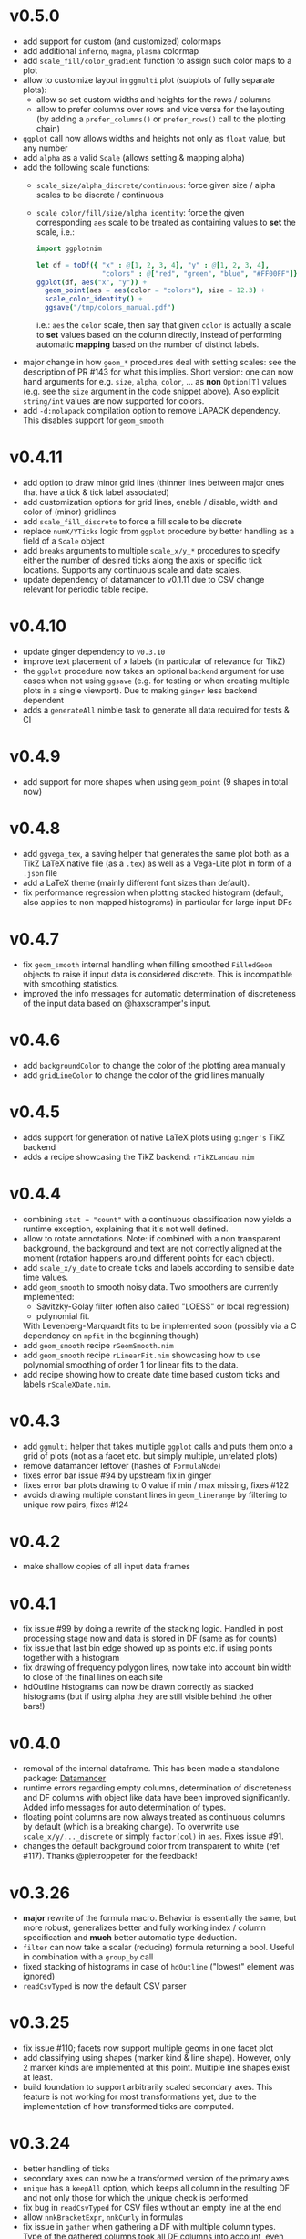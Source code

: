 * v0.5.0
- add support for custom (and customized) colormaps
- add additional =inferno=, =magma=, =plasma= colormap
- add =scale_fill/color_gradient= function to assign such color maps
  to a plot
- allow to customize layout in =ggmulti= plot (subplots of fully
  separate plots):
  - allow so set custom widths and heights for the rows / columns
  - allow to prefer columns over rows and vice versa for the layouting
    (by adding a =prefer_columns()= or =prefer_rows()= call to the
    plotting chain)
- =ggplot= call now allows widths and heights not only as =float=
  value, but any number
- add =alpha= as a valid =Scale= (allows setting & mapping alpha)
- add the following scale functions:
  - =scale_size/alpha_discrete/continuous=: force given size / alpha
    scales to be discrete / continuous
  - =scale_color/fill/size/alpha_identity=: force the given
    corresponding =aes= scale to be treated as containing values to
    *set* the scale, i.e.:
    #+begin_src nim
import ggplotnim

let df = toDf({ "x" : @[1, 2, 3, 4], "y" : @[1, 2, 3, 4],
                "colors" : @["red", "green", "blue", "#FF00FF"]})
ggplot(df, aes("x", "y")) +
  geom_point(aes = aes(color = "colors"), size = 12.3) +
  scale_color_identity() +
  ggsave("/tmp/colors_manual.pdf")
    #+end_src
    i.e.: =aes= the =color= scale, then say that given =color= is
    actually a scale to *set* values based on the column directly,
    instead of performing automatic *mapping* based on the number of
    distinct labels.
- major change in how =geom_*= procedures deal with setting scales:
  see the description of PR #143 for what this
  implies. Short version: one can now hand arguments for e.g. =size=,
  =alpha=, =color=, ... as *non* =Option[T]= values (e.g. see the
  =size= argument in the code snippet above). Also explicit
  =string/int= values are now supported for colors.
- add =-d:nolapack= compilation option to remove LAPACK
  dependency. This disables support for =geom_smooth=  
* v0.4.11
- add option to draw minor grid lines (thinner lines between major
  ones that have a tick & tick label associated)
- add customization options for grid lines, enable / disable, width
  and color of (minor) gridlines
- add =scale_fill_discrete= to force a fill scale to be discrete
- replace =numX/YTicks= logic from =ggplot= procedure by better
  handling as a field of a =Scale= object
- add =breaks= arguments to multiple =scale_x/y_*= procedures to
  specify either the number of desired ticks along the axis or
  specific tick locations. Supports any continuous scale and date
  scales.
- update dependency of datamancer to v0.1.11 due to CSV change
  relevant for periodic table recipe.
* v0.4.10
- update ginger dependency to =v0.3.10=
- improve text placement of x labels (in particular of relevance for
  TikZ)
- the =ggplot= procedure now takes an optional =backend= argument for
  use cases when not using =ggsave= (e.g. for testing or when creating
  multiple plots in a single viewport). Due to making =ginger= less
  backend dependent
- adds a =generateAll= nimble task to generate all data required for
  tests & CI  
* v0.4.9
- add support for more shapes when using =geom_point= (9 shapes in
  total now)
* v0.4.8
- add =ggvega_tex=, a saving helper that generates the same plot both
  as a TikZ LaTeX native file (as a =.tex=) as well as a Vega-Lite
  plot in form of a =.json= file
- add a LaTeX theme (mainly different font sizes than default).
- fix performance regression when plotting stacked histogram (default,
  also applies to non mapped histograms) in particular for large input DFs
* v0.4.7
- fix =geom_smooth= internal handling when filling smoothed
  =FilledGeom= objects to raise if input data is considered
  discrete. This is incompatible with smoothing statistics.
- improved the info messages for automatic determination of
  discreteness of the input data based on @haxscramper's input.  
* v0.4.6
- add =backgroundColor= to change the color of the plotting area
  manually
- add =gridLineColor= to change the color of the grid lines manually  
* v0.4.5
- adds support for generation of native LaTeX plots using =ginger's=
  TikZ backend
- adds a recipe showcasing the TikZ backend: =rTikZLandau.nim=
* v0.4.4
- combining ~stat = "count"~ with a continuous classification now
  yields a runtime exception, explaining that it's not well defined.
- allow to rotate annotations. Note: if combined with a non
  transparent background, the background and text are not correctly
  aligned at the moment (rotation happens around different points for
  each object).
- add =scale_x/y_date= to create ticks and labels according to
  sensible date time values. 
- add =geom_smooth= to smooth noisy data. Two smoothers are currently
  implemented:
  - Savitzky-Golay filter (often also called "LOESS" or local
    regression)
  - polynomial fit.
  With Levenberg-Marquardt fits to be implemented soon (possibly via a
  C dependency on =mpfit= in the beginning though)
- add =geom_smooth= recipe =rGeomSmooth.nim=
- add =geom_smooth= recipe =rLinearFit.nim= showcasing how to use
  polynomial smoothing of order 1 for linear fits to the data.
- add recipe showing how to create date time based custom ticks and
  labels =rScaleXDate.nim=.
* v0.4.3
- add =ggmulti= helper that takes multiple =ggplot= calls and puts
  them onto a grid of plots (not as a facet etc. but simply multiple,
  unrelated plots)
- remove datamancer leftover (hashes of =FormulaNode=)
- fixes error bar issue #94 by upstream fix in ginger
- fixes error bar plots drawing to 0 value if min / max missing, fixes
  #122
- avoids drawing multiple constant lines in =geom_linerange= by
  filtering to unique row pairs, fixes #124

* v0.4.2
- make shallow copies of all input data frames

* v0.4.1
- fix issue #99 by doing a rewrite of the stacking logic. Handled in
  post processing stage now and data is stored in DF (same as for
  counts)
- fix issue that last bin edge showed up as points etc. if using
  points together with a histogram
- fix drawing of frequency polygon lines, now take into account bin
  width to close of the final lines on each site
- hdOutline histograms can now be drawn correctly as stacked
  histograms (but if using alpha they are still visible behind the
  other bars!)

* v0.4.0

- removal of the internal dataframe. This has been made a standalone
  package: [[https://github.com/SciNim/Datamancer][Datamancer]]
- runtime errors regarding empty columns, determination of
  discreteness and DF columns with object like data have been improved
  significantly. Added info messages for auto determination of types.
- floating point columns are now always treated as continuous columns
  by default (which is a breaking change). To overwrite use
  =scale_x/y/..._discrete= or simply =factor(col)= in =aes=. Fixes
  issue #91.
- changes the default background color from transparent to white (ref
  #117). Thanks @pietroppeter for the feedback!
  
* v0.3.26
- *major* rewrite of the formula macro. Behavior is essentially the
  same, but more robust, generalizes better and fully working index /
  column specification and *much* better automatic type deduction.
- =filter= can now take a scalar (reducing) formula returning a
  bool. Useful in combination with a =group_by= call
- fixed stacking of histograms in case of =hdOutline= ("lowest"
  element was ignored)
- =readCsvTyped= is now the default CSV parser
* v0.3.25
- fix issue #110; facets now support multiple geoms in one facet plot
- add classifying using shapes (marker kind & line shape). However,
  only 2 marker kinds are implemented at this point. Multiple line
  shapes exist at least.
- build foundation to support arbitrarily scaled secondary axes. This
  feature is not working for most transformations yet, due to the
  implementation of how transformed ticks are computed.    
* v0.3.24
- better handling of ticks
- secondary axes can now be a transformed version of the primary axes
- =unique= has a =keepAll= option, which keeps all column in the
  resulting DF and not only those for which the unique check is
  performed
- fix bug in =readCsvTyped= for CSV files without an empty line at the
  end
- allow =nnkBracketExpr=, =nnkCurly= in formulas
- fix issue in =gather= when gathering a DF with multiple column
  types. Type of the gathered columns took all DF columns into
  account, even those not gathered.
- =readCsvTyped= now handles rows with more =,= than in the header. In
  that case all columns after the number of columns from the header
  have been parsed are simply skipped.
- add =fillColor= to =geom_histogram=. Previously the =color= argument
  was used to set both the color (outline) as well as fill color of
  the drawn histogram. Now those are separate. This is a *breaking*
  change though! Makes it easy to set e.g. the outline to transparent
  by assigning a transparent color to =color=, but still have a filled
  body.
- change default tick label margin to be based on font height (by
  default 1.25 / 1.75 for y / x labels)
- fix drawing first bin when histogram using outlines
- =numX/Y= are now ignored for =geom_raster= and are computed
  internally
- raise an exception if no fill scale present for =geom_raster=
- support column to string tensor conversion
* v0.3.23
This version was accidentally skipped, oops.  
* v0.3.22

- to use =ggvega= import =gglotnim/ggplot_vega= (not imported by
  default anymore)
- add a simple Vega-Lite recipe: =rSimpleVegaLite.nim= (this recipe is
  *not* part of the CI yet)
* v0.3.21
- show tick labels for log plots if no full power of 10 visible 
- facet_wrap fixes:
  - apply tick rotations to tick labels
  - use =numXTicks= for x ticks of the =GgPlot= object instead of a
    default of 10 ticks
  - fix bug affecting range computation in facet wraps if the scales
    are set to free and an additional global classification was
    applied
  - apply reversal of scales in facet wrap
- allow changing the number of desired ticks in =ggplot= call (differs
  from ggplot2 where this is done using =scale_*= functions)
- apply reversal of x/y scales to discrete axes correctly
- do not ignore number of ticks for log10 scales
- fix issues with =aes= macro for certain ways to call it
- add =hideLegend= proc to hide legends even if otherwise drawn
- add =color= argument to =theme_void= to be able to set different
  background color on empty themes (joyplots anyone?)
- adds asserts to =DataFrame= access (not =doAssert= though, still be
  careful in danger builds!)
- initialize =DataFrame= if trying to assign a column to an
  uninitialized DF
- add missing =alpha= option for =geom_point=
- misc. fixes for ARC support:
- avoid =deepCopy= when cloning a =DataFrame= (leads to segfaults with
  laser based arraymancer tensors, which are =ptr + len= pairs)
- allow =column.add= for first argument uninitialized
- *massively* improve raster performance by bypassing almost all slow
  code branches for dataframes / large number of different styles
  - currently breaks =position= argument for raster plots!
- export =asgn= proc, which bypasses the length check of the DF one
  assignes a column to. Can be handy to have outside of the main code
  base for optimization purposes.
- add ~[]=~ taking a filtering =FormulaNode= and key and assigning a constant
  value to each matching row, e.g.
  ~df[f{`colA` > x and `colB` < y, "colC"] = z~
- add =add= proc taking a tuple to add a single row to a DF. Warning,
  this reallocates every tensor in the DF with length + 1. Only use
  this for very few adds.
- misc style fixes
- adds new drawing option for histogram, by drawing histograms as
  outlines:
  #+begin_quote
  Adds the option to draw histograms either as individual bars, which
  sit right next to each other (hdBars) or as a line showing the
  outline (hdOutline).

  The latter is useful if one wants to avoid aliasing / moiré like
  effects of individual bars (some white visible between touching bars).

  Also if one wishes to draw histograms using some alpha (or without any
  fill at all) not seeing the individual bars might be desirable.

  The default remains drawing individual bars for now.
  #+end_quote
- histogram: line width of the outline is now customizable
- add =scale_*_log2= 
- make transformed data more general by adding inverse transformation,
  which allows for arbitrary user definable data transformations
- add =scale_color_continuous= to control value range of continuous
  color (=scColor= instead of =scFillColor=)
- add =map=, =map_inline= for =Column= for simple
  convenience. =map_inline= tries to "determine" the type of the
  operation automatically, but this means we compile a runtime
  exception for branches of =map_inline= that are not supported,
  e.g. a =c.map_inline(a + b)= will raise if =c= is actually a string
  column
- add =showVega= webview viewer:
  ggvega now works in the following way:
  - no argument given: open the file as webview with the HTML stored in
    the tmp directory as `vega_lite_plot.html`
  - filename given:
    - if filename ends with `json`: store json in given filename, do not
    open a vega view
    - if filename does not end with `json`: store HTML in given filename
    and open webview
- add =facetMargin= proc to control the used margin in a facet plot
- make =mutate/transmute= work on grouped dataframes by acting on each
  group with each formula instead of the whole DF
- miscellaneous code reorderings and refactoring
- =runRecipes.nim= is partially deprecated. Instead of compiling and
  running each recipe individually, we now have =allRecipes.nim=,
  which simply imports all recipe files and thus replaces N
  compilations by 1.
- replace Travis CI by Github Actions
  - we now run CI on Linux, OSX and Windows. Note that OSX and Windows
    result in slightly different plots due to differences in
    fonts. Thus, some tests are not as stringent (or disabled) on
    these platforms
- docs are now autogenerated
- added new recipes:
  - =rHistogramOutline=: showases drawing histograms as outlines
  - =rRidgeLineGauss=: a simple example of a ridgeline plot as well as
    showcasing that formulas can be applied to each labels of a
    classified geom
  - =rRidgeLineGaussBlack=: the same plot in "prettier"
  - =rJoyplot=: the same plot again, this time as a full "Joyplot"
- =evaluate= can now evaluate a formula of kind =fkScalar=. This is
  useful to get a Column with a single element from a reduce operation
  and comes into play when using a reduce operation for an aesthetic,
  e.g. ~x = f{mean(`someCol`)}~
    
* v0.3.20
- fix a bug that causes the =arrange= proc to mess up sorting if more
  than one key is used. The last row of the DF was not sorted before
  and thus remained in unsorted order at the end of the sorted result.
- =geom_errorbar= now takes an =errorBarKind= field to set the kind of
  errorbar to draw
  - =ebLinesT=, =ebLines= are the only two options atm
- add =scale_fill_continuous= to force the fill scale to be
  interpreted as continuous values
- =ggsave= will now create the directories contained in the path given
  to it instead of silently not creating a plot if the path to the
  given file does not exist yet.
- attempt to get rid of duplicate legends in case of certain ggplot calls
- fix bug causing accessing =labs= sequence for log10 tick values, in
  case the tick labels were hidden (e.g. log10 facet_wrap).
- add *experimental* =legendOrder= proc to reorder the elements in a
  legend by a permutation of the "correct" order. Not the most user
  friendly and untested.
- add automatic wrapping of long lines in the title of a plot
- support manual wrapping in the title of a plot
* v0.3.19
- allow =nnkCommand= nodes for =aes= macro
* v0.3.18
- allow setting custom margin of the plot using =margin=
- add recipe for custom margins: =rCustomMargins.nim=
* v0.3.17
- add =scale_fill/color/size_manual= to provide custom colors / sizes
  for such mappings
- add a recipe showing custom fillings, =rCustomFill.nim=
* v0.3.16
- add =drop_null= to drop =VNull= values from a single or multiple
  columns in a data frame
- add =toNativeColumn=, which attempts to convert an object column to
  a native column
* v0.3.15
- add geom raster for efficient drawing of evenly spaced tile maps
  (e.g. many pixel heatmaps)
- make code ready for =--gc:arc= by removing =deepCopy= calls
- allow real constant columns in data frame (only store a single
  value), which behave like real columns
- slight code clean up
- data frame meta information now returned by pretty instead of being
  echoed
- data frame now uses =OrderedTable= to properly keep order of keys
- fix setting custom limits on facet wrapped plots
- add 3 new recipes:
  - =rPointInPolygons.nim=: a random recipe that came up as an idea during a
    discussion. Calculates whether points are in a polygon and draws
    them with a color depending on that
  - =rSimpleRaster.nim=: a simple example of a 256x256 pixel raster
  - =rFacetRaster.nim=: an example of plotting two 256x256 pixel
    rasters in a facet

* v0.3.14
- hotfix release to unbreak Nim CI
  -> fixes a regression due to an additional field in ginger, for
  which by default no =%= is provided in json.nim
* v0.3.13
- make =aes= a macro
  - allows for named / unnamed arguments
  - raw identifiers will be interpreted as strings, if not symbol is
    declared with the identifiers name
  - =factor= can be applied to an argument to force this scale to be
    discrete. For every scale that is not x/y this wasn't possible
    (for x/y via =scale_x/y_discrete=)
- provide better error messages for some mixtures of geoms +
  continuous scales
* v0.3.12
- =GgPlot= is not a generic anylonger. Originally the idea was to
  provide support for multiple data types, but nowadays the code base
  is too intertwined with the =DataFrame= that this doesn't make sense
  anylonger and in fact produces problems (e.g. "undeclared
  identifier" when combining implicit generic + template)
- fix for Nim devel regarding change of named / not named tuples 
- avoid usage of =random= which is now removed on devel
* v0.3.11
Hotfix for Nim devel by @timotheecour. Fixes issues regarding lent
iterators.
* v0.3.10
- fix bug in =add= for data frames if first argument was still =nil= 
- allow multiple types in =innerJoin=, requirement is that columns to
  be combined are compatible (mainly means int + float -> float)
- add some tests for =innerJoin=
* v0.3.9
- add support for weighted bin count statistics (=weight= field for
  e.g. =geom_histogram=)
- add suport for =density= computation when using bin count statistics 
  (=density= argument to =geom_*= procedures)
- add two recipes:
  - =rWeightedHistogram.nim=: histogram of carat of diamonds weighted
    by price
  - =rHistogramDensity.nim=: histogram of carat of diamonds as a
    density instead of counts
* v0.3.8
Hotfix for broken CI, due to one recipe =rFormatDatesPlot.nim= being
dependent on time recipe is being run.
* v0.3.7
- tick labels can now be provided to =scale_x/y_discrete/continuous=
  via a callback, PR #70 by @cooldome
- adds two recipes:
  - =rFormatDecimalsPlot=: example to provide custom formatting for
    decimals in tick labels
  - =rFormatDatesPlot=: example to provide custom formatting for dates
    as tick labels

* v0.3.6
- hot fix for =nimIdentNormalize= usage in =1.2.x= by accident (only
  available from =1.3.x=)
* v0.3.5
- =facet_wrap= is finally back! Now finally allows to fix / not fix
  the scale of each subplot and wrap by multiple columns.
- fix pretty printing of =VObject Value=
- add =toObject= overload for =Value= taking =(string, Value)=
- add =contains= for Value in Value, which checks whether one
  =VObject= contained in another
- =yieldData= of =FilledGeom= is now keyed only by the =label (VObject
  Value)= comprising the discrete values of N columns for the given
  object, instead of baseStyle + label. This allows to access a
  specific style / data frame for a given label (ridgeline plots +
  facet need this).
- =handleTicks= now still creates ticks and labels if =hideTickLabels=
  is true, but doesn't assign them to the viewport. This way they can
  still be accessed to e.g. draw grid lines.
- =handleTicks= now handles custom margins
- =facet_wrap= now also takes raw strings and a =scales= argument,
  which is used to fix the scales of all plots in a facet_wrap to the
  same scale or leave them free.
- =Theme= now has =x/yTickLabelMargin= fields to customize margin for x and
  y tick labels (currently not exposed, used internally for facet
  plots, create Theme manually and set them if required).
- add =BinByKind= / =binBy= field for ~statKind="bin"~  to allow
  binning to happen only on the current subset of data that is
  actually considered. Useful if the data is in multiple different
  ranges and binning should happen according to those ranges.
- the count column after a histogram call is now not always an object
  column. The last value contains the right most bin edge, the count
  column is now filled with a 0.
- =gather= can now again gather columns of different data types again
  (int + float is merged to float, other combinations to object
  colunms)
- =fn {}= formula syntax can now deal with =nnkTableConstr=
  (effectively allows type hints)
- now only a single list of recipes to test / run in
  ~recipes/recipeFiles.nim~, which is used in comparison test and
  ~runRecipes.nim~
- ~ggjson~ helper with same signature as ~ggsave~ to allow dumping
  final plot viewport to JSON file (used for CI)
- *all* recipes are now compared as JSON files!
- add two more recipes:
  - ~rSimpleFacet.nim~: simple facetting example using mpg dataset
  - ~rFacetTpa.nim~: facetting example using TimepixAnalysis data

* v0.3.4
- allow creation of colunms from other int and float types (other than
  =int64= and =float64=) via =toColumn=
- allow access of DF columns with mutability (~[]=~ returns ~var
  Column~)

* v0.3.3
- allow negative values in =geom_bar= and =geom_histogram= if identity
  statistics is used
  - add recipe =rNegativeBarPlot.nim= to showcase this
* v0.3.2

- updates ginger dependency, due to a ginger bug which under some
  circumstances could cause bugged drawings (e.g. for error bars with
  "T" like shape)

* v0.3.1
- fixes #61, by forcing the minimum y value to be 0 for =geom_bar= if
  identity statistics is being used.

* v0.3.0
- =aes= now not only accespts strings, but also numbers, which will
  also be wrapped in a =FormulaNode= of kind =fkVariable=. No need to
  manually create such a formula.
- add new recipes:
  - =rAutoColoredNeuralSpikes.nim=: example on how to create neural
    raster spike plot
  - =rCustomColoredNeuralSpikes.nim=: same
- add =scale_x/y_reverse= to reverse the x or y scales. Done by adding
  =FilledScales= fields =reversedX/Y=, which are set in
  =collectScales=. If any scale is reversed, the plot will be
  reversed.


* v0.2.21
- =summarize= now works reliably on data frames, which have been grouped
  by multiple columns
- fixes a few bugs regarding wrong length scales used
- fixed a possible assertion error, due to unsafe access of an
  `Option[T]` (wrong field checked in if)
- introduce =StyleLabel= to retain information about styles for
  discrete labels in =FilledGeom.yieldData=. Allows to know which
  style belongs to which label of a discrete scale.
- fix =assignBinFields= to actually use given argument instead of
  =result= from caling scope
- add theme fields to hide labels, ticks and tick labels
- add =theme_void=, an empty theme. No labels, ticks, tickLabels, grid
  lines, white background.
- use =pretty(Value ...)= for children of =VObject=
- do not collect text scales anymore. They're not used in the post
  processing stage. Only care about column (note: this may change, if
  we want to incorporate the string widths / heights into the plot
  scales!)
- do not crash if no label is present in =handleLabels= yet
- add ScaleKind for text: =scText= to not confuse text with x or y
  axes
- plot layout now differs for themes without labels and ticks. Only
  0.2 cm on LHS of plot instead of 2.5 cm
- =handleDiscreteTicks= now takes only labels instead of a full
  =Scale=
- =handleTicks= respects =hideLabels= and allows custom number of
  ticks (to call it from elsewhere, e.g. gradients)
- =handleTicks= can take a custom boundScale. Allows to call it for
  other uses.
- only yield scales that show up as legends by =enumerateScalesByIds=
  iterator
- =addIdentityData= during collection now preallocates space for data
- add ridgeline plots; accessed by applying =ggridges= to a
  plot. Ridges are not really a geom, but rather a specific feature
  similar to facets. Essentially an aesthetic =yRidges= is added,
  by which is classified. Each labels gets its own ridge. In that
  ridge every normal kind of plot is allowed (including more classical
  ridgeline plots)
- progress towards supporting --gc:arc. No more =deepCopy= in use.
- add (not working yet) =scale_*_reverse= to reverse x and y
  scales. In principle it does work, but how to hand information to
  where its needed unclear (add to =FilledScales=, =GgPlot=, ... ?)
- add more recipes:
  - =rAnnotatedHeatmap.nim=: example of a heatmap overlaid with text
  - =rMultiSubplots.nim=: an example on how to use =ginger= to combine
    two plots to one subplot
  - =rPeriodicTable.nim=: creating a periodic table as a plot!

* v0.2.20
- move =font= helper to =ggplot_utils=
- remove spacing between multiple legends. Previously there was 1 cm
  of space if multiple legends were shown. That took too much space
  and wasn't required imo.
- fix classification by multiple discrete scales
- fix issue for discrete scales, which caused index error in
  =getView=, when a position was moved via =binPosition=
- add =width=, =height= to scales, which are collected. This was
  simply missing.
- add =geom_text=
- add =font= field to =GgStyle= object
- update =rMultipleLegends= due to spacing between two legends
- add recipes:
  - =rSimpleGeomText.nim=
  - =rClassifiedGeomText.nim=
  - =rAnnotateUsingGeomText.nim=
  - =rAnnotateMaxValues.nim=
- update =ginger= dependency to =v0.1.17=

* v0.2.19
Hotfix release for small regressions introduced in =v0.2.18=
- fixes the layout of plots discrete axes. Due to recent ginger changes
  the position of the ticks and tick labels was wrong.
- fixes the placement of =geom_tile= for discrete cases.
- updates all plots with discrete axes

* v0.2.18
- finally fixes multiple legends. Now automatically evenly spaced and centered
- distances of legends / labels to legend are now fixed in absolute
  units (thanks to fix in ginger =v0.1.15=)
- fix distance of tick labels to ticks, now also in fixed absolute
  distances (that's why every plot is updated)
- add =geom_tile=
- update *all* plots due to ginger fixes / placement of tick labels

* v0.2.17
- most geoms now take an =alpha= argument to override the alpha of
  =fillColor= 
- if a fill color of a line is set, the line is now continued down to
  the x axis

* v0.2.16
- =geom_point= with =positoin = "stack"= now draw points at =y = 0= 
- =geom_histogram/bar= now draw "empty" elements for =position =
  "stack"= (set =lineWidth= to 0 to make them disappear)
- y axes may now be discrete (previously only the x axis could be
  discrete)
- rewrites drawing code to have less duplication. For some kinds of
  plots this might (!) incur a tiny performance regression.
- refactors out code related to
  - collection and filling of scales:
    [[./src/ggplotnim/collect_and_scales.nim]] 
  - postprocessing of scales:
    [[./src/ggplotnim/postprocess_scales.nim]] 
  - (most) drawing code:
    [[./src/ggplotnim/ggplot_drawing.nim]]

* v0.2.15
- *IMPORTANT*: there was a bug in =seqmath.histogram=, which is used
  in =geom_histogram= / if =stat = "bin"= is used. The bug caused
  wrong histogram calculations *if and only if* unequal bin widths
  were used. Equal bin widhts were fine. This was fixed in =seqmath=
  =v0.1.7=
- add =geom_errorbar= for plots with error bars in x / y direction
- add =geom_linerange=, which are either error bars without an
  orthogonal line at the end (not "T" shaped, "|" like) or just, well,
  line ranges.
- slight performance increase for large datasets, due to avoiding
  running over data twice to determine min / max values.

* v0.2.14

- starts a changelog :)
- =formula.evaluate[T](node: FormulaNode, data: T): Value= is now
  =formula.reduce(node: FormulaNode, data: DataFrame): Value=. Generic usage
  is just clutter. =reduce= makes the intent clearer and opens up the
  name for an =evaluate= that returns a full vector
- adds =formula.evaluate(node: FormulaNode, data: DataFrame):
  PersistentVector[Value]=. 
- The =Scale.col= field is now =FormulaNode= instead of =string=. This
  allows for calculations on the DF to use for scales instead of only
  columns. 
- =aes()= is now generic and takes a mix of =string | FormulaNode= to
  allow to apply formulas to the DF w/o intermediate calculations on
  the DF manually. E.g. =aes(y = f{"yCol" * 2})= is now valid
- improve performance for certain plots with many geoms
- add inplace variants for =select=, =mutate=, =transmute=
  (=*Inplace=). 
